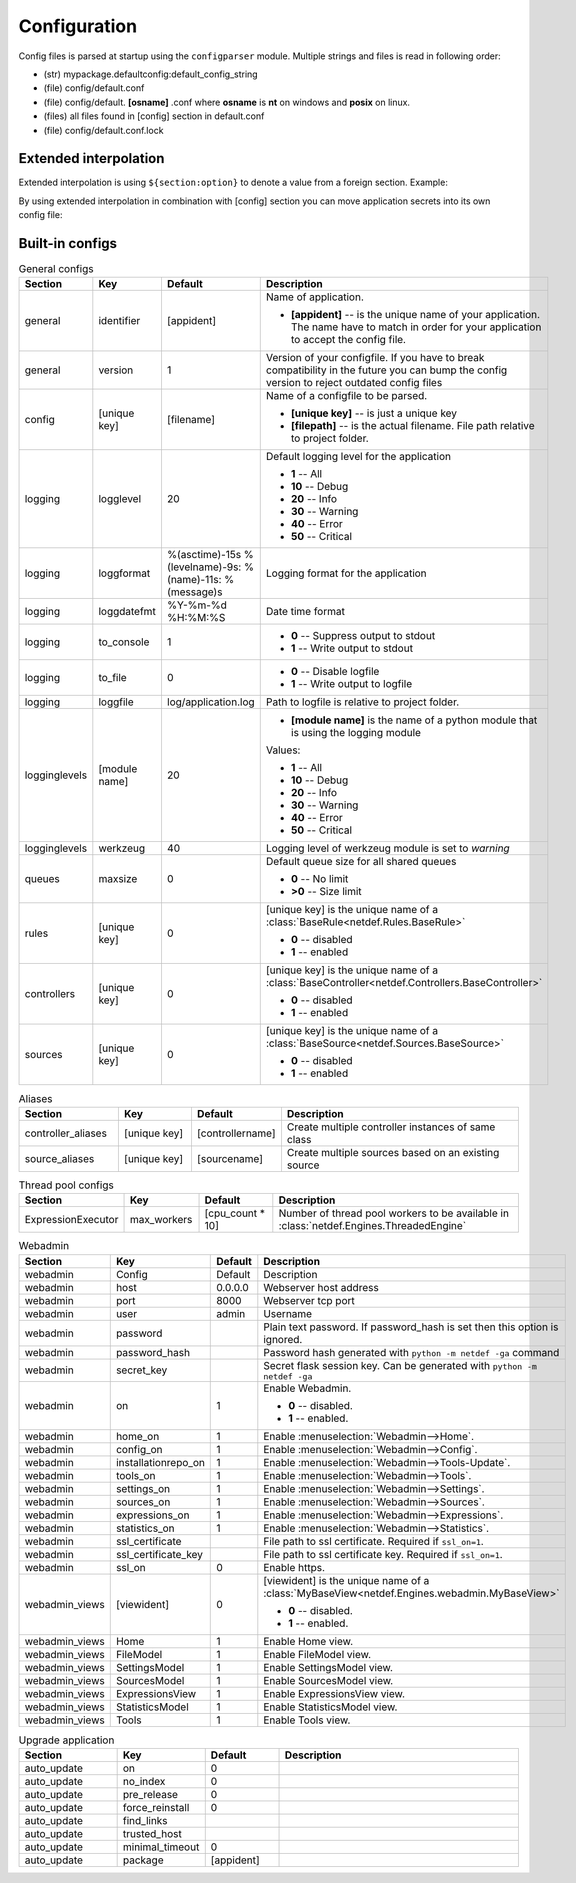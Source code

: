 Configuration
=============

Config files is parsed at startup using the ``configparser`` module. Multiple
strings and files is read in following order:

* (str) mypackage.defaultconfig:default_config_string
* (file) config/default.conf
* (file) config/default. **[osname]** .conf where **osname** is **nt** on
  windows and **posix** on linux.
* (files) all files found in [config] section in default.conf
* (file) config/default.conf.lock

Extended interpolation
----------------------

Extended interpolation is using ``${section:option}`` to denote a value from a
foreign section. Example:

.. code-block:: ini
    :caption: default.conf

    [OPCUAClientController]
    endpoint = opc.tcp://${client:host}:${client:port}/freeopcua/server/
    user = ${client:user}
    password = ${client:password}

    [OPCUAServerController]
    endpoint = opc.tcp://${server:host}:${server:port}/freeopcua/server/
    user = ${server:user}
    password = ${server:password}

    [client]
    host = 10.10.1.13
    port = 4841
    user = CommonUser
    password = 7T-SECRET_PASS-PhsTh7yVpV9jKTShAXcOdL8KmO4m3MUY3EPu7

    [server]
    host = 0.0.0.0
    port = 4841
    user = ${client:user}
    password = ${client:password}

By using extended interpolation in combination with [config] section you can
move application secrets into its own config file:

.. code-block:: ini
   :caption: default.conf

    [config]
    secrets_conf = config/secrets.conf

    [OPCUAClientController]
    endpoint = opc.tcp://${client:host}:${client:port}/freeopcua/server/
    user = ${client:user}
    password = ${client:password}

    [OPCUAServerController]
    endpoint = opc.tcp://${server:host}:${server:port}/freeopcua/server/
    user = ${server:user}
    password = ${server:password}

.. code-block:: ini
   :caption: secrets.conf

    [client]
    host = 10.10.1.13
    port = 4841
    user = CommonUser
    password = 7T-SECRET_PASS-PhsTh7yVpV9jKTShAXcOdL8KmO4m3MUY3EPu7

    [server]
    host = 0.0.0.0
    port = 4841
    user = ${client:user}
    password = ${client:password}


Built-in configs
----------------

.. list-table:: General configs
   :header-rows: 1
   :widths: 20 15 15 50
   
   * - Section
     - Key
     - Default
     - Description

   * - general
     - identifier
     - [appident]
     - Name of application.
       
       * **[appident]** -- is the unique name of your
         application. The name have to match in
         order for your application to accept the
         config file.

   * - general
     - version
     - 1 
     - Version of your configfile. If you have to
       break compatibility in the future you can
       bump the config version to reject
       outdated config files

   * - config
     - [unique key]
     - [filename]
     - Name of a configfile to be parsed.

       * **[unique key]** -- is just a unique key
       * **[filepath]** -- is the actual filename.
         File path relative to project folder.
       
       .. code-block:: ini
          :caption: Example

          [config]
          my_conf = config/my_configuration.conf
          more_things = config/more_configs.conf

   * - logging
     - logglevel
     - 20
     - Default logging level for the application

       * **1** -- All
       * **10** -- Debug
       * **20** -- Info
       * **30** -- Warning
       * **40** -- Error
       * **50** -- Critical

   * - logging
     - loggformat
     - %(asctime)-15s
       %(levelname)-9s:
       %(name)-11s:
       %(message)s
     - Logging format for the application

   * - logging
     - loggdatefmt
     - %Y-%m-%d
       %H:%M:%S
     - Date time format

   * - logging
     - to_console
     - 1
     - 
       * **0** -- Suppress output to stdout
       * **1** -- Write output to stdout

   * - logging
     - to_file
     - 0
     - 
       * **0** -- Disable logfile
       * **1** -- Write output to logfile

   * - logging
     - loggfile
     - log/application.log
     - Path to logfile is relative to
       project folder.

   * - logginglevels
     - [module name]
     - 20
     - * **[module name]** is the name of a python module that is using the
         logging module
       
       Values:

       * **1** -- All
       * **10** -- Debug
       * **20** -- Info
       * **30** -- Warning
       * **40** -- Error
       * **50** -- Critical

       .. code-block:: ini
          :caption: Example

          [logginglevels]
          werkzeug = 40
          InternalController = 10

   * - logginglevels
     - werkzeug
     - 40
     - Logging level of werkzeug module is set
       to *warning*

   * - queues
     - maxsize
     - 0
     - Default queue size for all shared queues
       
       * **0** -- No limit
       * **>0** -- Size limit

   * - rules
     - [unique key]
     - 0
     - [unique key] is the unique name of a
       :class:`BaseRule<netdef.Rules.BaseRule>`

       * **0** -- disabled
       * **1** -- enabled

       .. code-block:: ini
          :caption: Example

           [rules]
           CSVRule = 1

   * - controllers
     - [unique key]
     - 0
     - [unique key] is the unique name of a
       :class:`BaseController<netdef.Controllers.BaseController>`
       
       * **0** -- disabled
       * **1** -- enabled
       
       .. code-block:: ini
          :caption: Example

          [controllers]
          InternalController = 1

   * - sources
     - [unique key]
     - 0
     - [unique key] is the unique name of a
       :class:`BaseSource<netdef.Sources.BaseSource>`
       
       * **0** -- disabled
       * **1** -- enabled
       
       .. code-block:: ini
          :caption: Example

          [sources]
          IntegerSource = 1

.. list-table:: Aliases
   :header-rows: 1
   :widths: 20 15 15 50

   * - Section
     - Key
     - Default
     - Description

   * - controller_aliases
     - [unique key]
     - [controllername]
     - Create multiple controller
       instances of same class
       
       .. code-block:: ini
          :caption: Example
        
          [controllers]
          CommTestController = 1
         
          [controller_aliases]
          FastPingController=CommTestController
          SlowPingController=CommTestController

   * - source_aliases
     - [unique key]
     - [sourcename]
     - Create multiple sources based on
       an existing source
       
       .. code-block:: ini
          :caption: Example

          [sources]
          IntegerSource = 1
       
          [source_aliases]
          IntStatusSource = IntegerSource
          IntCommandSource = IntegerSource

.. list-table:: Thread pool configs
   :header-rows: 1
   :widths: 20 15 15 50
   
   * - Section
     - Key
     - Default
     - Description

   * - ExpressionExecutor
     - max_workers
     - [cpu_count * 10]
     - Number of thread pool workers to be
       available in
       :class:`netdef.Engines.ThreadedEngine`

.. list-table:: Webadmin
   :header-rows: 1
   :widths: 20 15 15 50

   * - Section
     - Key
     - Default
     - Description

   * - webadmin
     - Config
     - Default
     - Description
     
   * - webadmin
     - host
     - 0.0.0.0
     - Webserver host address
     
   * - webadmin
     - port
     - 8000
     - Webserver tcp port
     
   * - webadmin
     - user
     - admin
     - Username
     
   * - webadmin
     - password
     - 
     - Plain text password. If password_hash is set
       then this option is ignored.
     
   * - webadmin
     - password_hash
     - 
     - Password hash generated with
       ``python -m netdef -ga`` command
     
   * - webadmin
     - secret_key
     - 
     - Secret flask session key.
       Can be generated with
       ``python -m netdef -ga``
     
   * - webadmin
     - on
     - 1
     - Enable Webadmin.
       
       * **0** -- disabled.
       * **1** -- enabled.
     
   * - webadmin
     - home_on
     - 1
     - Enable :menuselection:`Webadmin-->Home`.
     
   * - webadmin
     - config_on
     - 1
     - Enable :menuselection:`Webadmin-->Config`.
     
   * - webadmin
     - installationrepo_on
     - 1
     - Enable :menuselection:`Webadmin-->Tools-Update`.
     
   * - webadmin
     - tools_on
     - 1
     - Enable :menuselection:`Webadmin-->Tools`.
     
   * - webadmin
     - settings_on
     - 1
     - Enable :menuselection:`Webadmin-->Settings`.
     
   * - webadmin
     - sources_on
     - 1
     - Enable :menuselection:`Webadmin-->Sources`.
     
   * - webadmin
     - expressions_on
     - 1
     - Enable :menuselection:`Webadmin-->Expressions`.
     
   * - webadmin
     - statistics_on
     - 1
     - Enable :menuselection:`Webadmin-->Statistics`.
     
   * - webadmin
     - ssl_certificate
     - 
     - File path to ssl certificate.
       Required if ``ssl_on=1``.
     
   * - webadmin
     - ssl_certificate_key
     - 
     - File path to ssl certificate key.
       Required if ``ssl_on=1``.
     
   * - webadmin
     - ssl_on
     - 0
     - Enable https.
     
   * - webadmin_views
     - [viewident]
     - 0
     - [viewident] is the unique name of a
       :class:`MyBaseView<netdef.Engines.webadmin.MyBaseView>`

       * **0** -- disabled.
       * **1** -- enabled.

       .. code-block:: ini
          :caption: Example

          [webadmin_views]
          Home = 1

   * - webadmin_views
     - Home
     - 1
     - Enable Home view.

   * - webadmin_views
     - FileModel
     - 1
     - Enable FileModel view.

   * - webadmin_views
     - SettingsModel
     - 1
     - Enable SettingsModel view.

   * - webadmin_views
     - SourcesModel
     - 1
     - Enable SourcesModel view.

   * - webadmin_views
     - ExpressionsView
     - 1
     - Enable ExpressionsView view.

   * - webadmin_views
     - StatisticsModel
     - 1
     - Enable StatisticsModel view.

   * - webadmin_views
     - Tools
     - 1
     - Enable Tools view.


.. list-table:: Upgrade application
   :header-rows: 1
   :widths: 20 15 15 50

   * - Section
     - Key
     - Default
     - Description
     
   * - auto_update
     - on
     - 0
     - 

   * - auto_update
     - no_index
     - 0
     -

   * - auto_update
     - pre_release
     - 0
     -

   * - auto_update
     - force_reinstall
     - 0
     -

   * - auto_update
     - find_links
     - 
     -

   * - auto_update
     - trusted_host
     - 
     - |

   * - auto_update
     - minimal_timeout
     - 0
     -

   * - auto_update
     - package
     - [appident]
     -
